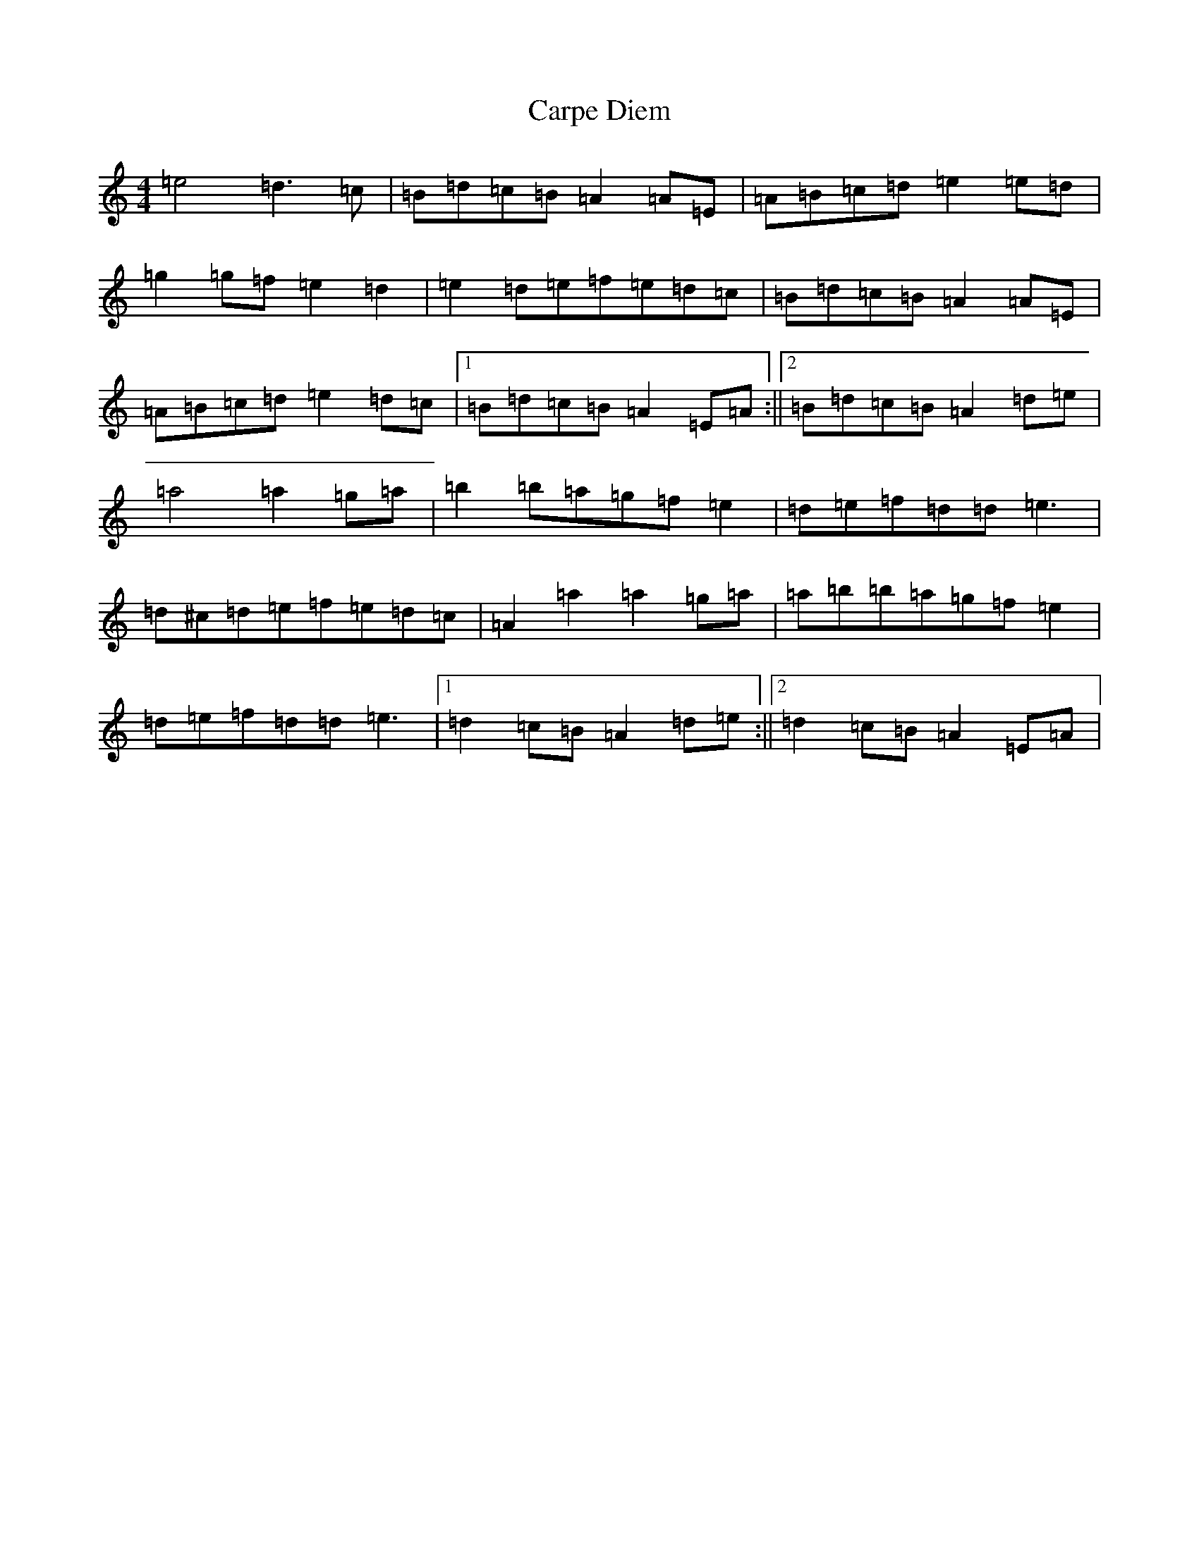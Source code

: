 X: 3254
T: Carpe Diem
S: https://thesession.org/tunes/9785#setting9785
R: reel
M:4/4
L:1/8
K: C Major
=e4=d3=c|=B=d=c=B=A2=A=E|=A=B=c=d=e2=e=d|=g2=g=f=e2=d2|=e2=d=e=f=e=d=c|=B=d=c=B=A2=A=E|=A=B=c=d=e2=d=c|1=B=d=c=B=A2=E=A:||2=B=d=c=B=A2=d=e|=a4=a2=g=a|=b2=b=a=g=f=e2|=d=e=f=d=d=e3|=d^c=d=e=f=e=d=c|=A2=a2=a2=g=a|=a=b=b=a=g=f=e2|=d=e=f=d=d=e3|1=d2=c=B=A2=d=e:||2=d2=c=B=A2=E=A|